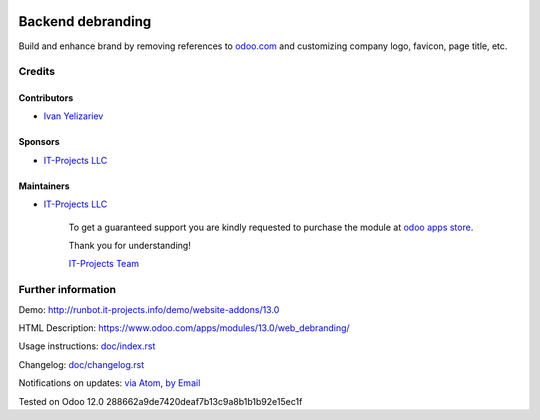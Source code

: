 .. image:: https://img.shields.io/badge/license-LGPL--3-blue.png
   :target: https://www.gnu.org/licenses/lgpl
   :alt: License: LGPL-3

====================
 Backend debranding
====================

Build and enhance brand by removing references to `odoo.com <https://www.odoo.com/>`__ and customizing company logo, favicon, page title, etc.

Credits
=======

Contributors
------------
* `Ivan Yelizariev <https://it-projects.info/team/yelizariev>`__

Sponsors
--------
* `IT-Projects LLC <https://it-projects.info>`__

Maintainers
-----------
* `IT-Projects LLC <https://it-projects.info>`__

      To get a guaranteed support
      you are kindly requested to purchase the module
      at `odoo apps store <https://apps.odoo.com/apps/modules/13.0/web_debranding/>`__.

      Thank you for understanding!

      `IT-Projects Team <https://www.it-projects.info/team>`__


Further information
===================

Demo: http://runbot.it-projects.info/demo/website-addons/13.0

HTML Description: https://www.odoo.com/apps/modules/13.0/web_debranding/

Usage instructions: `<doc/index.rst>`__

Changelog: `<doc/changelog.rst>`__

Notifications on updates: `via Atom <https://github.com/it-projects-llc/misc-addons/commits/13.0/web_debranding.atom>`_, `by Email <https://blogtrottr.com/?subscribe=https://github.com/it-projects-llc/misc-addons/commits/13.0/web_debranding.atom>`_

Tested on Odoo 12.0 288662a9de7420deaf7b13c9a8b1b1b92e15ec1f
